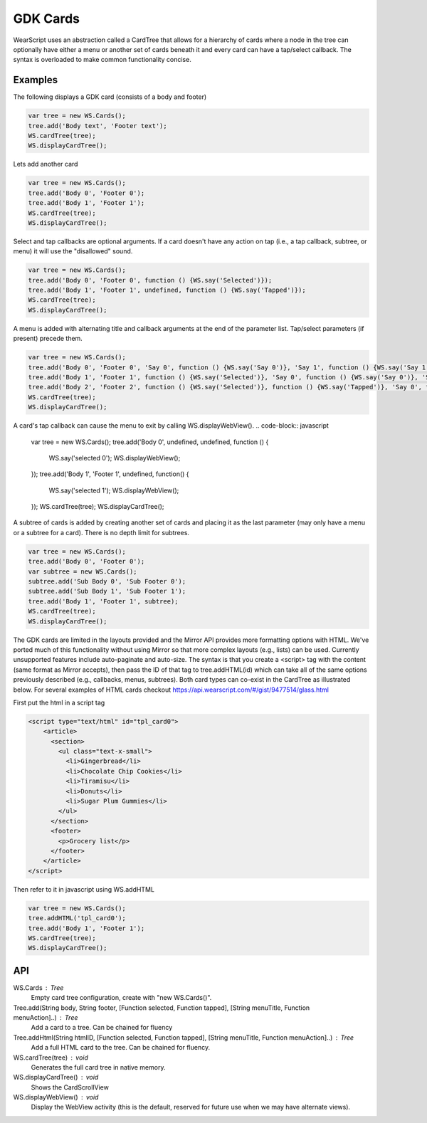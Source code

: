 GDK Cards
=========
.. raw:: html

  <div style="position: relative;margin-bottom: 30px;padding-bottom: 56.25%;padding-top: 30px; height: 0; overflow: hidden;">
    <iframe style="position: absolute;top: 0;left: 0;width: 100%;height: 100%;" src="http://www.youtube.com/embed/ohiSWhag-jE" frameborder="0"></iframe>
  </div>


WearScript uses an abstraction called a CardTree that allows for a hierarchy of cards where a node in the tree can optionally have either a menu or another set of cards beneath it and every card can have a tap/select callback.  The syntax is overloaded to make common functionality concise.

Examples
--------
The following displays a GDK card (consists of a body and footer)

.. code-block:: javascript

    var tree = new WS.Cards();
    tree.add('Body text', 'Footer text');
    WS.cardTree(tree);
    WS.displayCardTree();


Lets add another card

.. code-block:: javascript

    var tree = new WS.Cards();
    tree.add('Body 0', 'Footer 0');
    tree.add('Body 1', 'Footer 1');
    WS.cardTree(tree);
    WS.displayCardTree();

Select and tap callbacks are optional arguments.  If a card doesn't have any action on tap (i.e., a tap callback, subtree, or menu) it will use the "disallowed" sound.

.. code-block:: javascript

    var tree = new WS.Cards();
    tree.add('Body 0', 'Footer 0', function () {WS.say('Selected')});
    tree.add('Body 1', 'Footer 1', undefined, function () {WS.say('Tapped')});
    WS.cardTree(tree);
    WS.displayCardTree();


A menu is added with alternating title and callback arguments at the end of the parameter list.  Tap/select parameters (if present) precede them.

.. code-block:: javascript

    var tree = new WS.Cards();
    tree.add('Body 0', 'Footer 0', 'Say 0', function () {WS.say('Say 0')}, 'Say 1', function () {WS.say('Say 1')});
    tree.add('Body 1', 'Footer 1', function () {WS.say('Selected')}, 'Say 0', function () {WS.say('Say 0')}, 'Say 1', function () {WS.say('Say 1')});
    tree.add('Body 2', 'Footer 2', function () {WS.say('Selected')}, function () {WS.say('Tapped')}, 'Say 0', function () {WS.say('Say 0')}, 'Say 1', function () {WS.say('Say 1')});
    WS.cardTree(tree);
    WS.displayCardTree();

A card's tap callback can cause the menu to exit by calling WS.displayWebView().
.. code-block:: javascript

    var tree = new WS.Cards();
    tree.add('Body 0', undefined, undefined, function () {
        WS.say('selected 0');
        WS.displayWebView();
    });
    tree.add('Body 1', 'Footer 1', undefined, function() {
        WS.say('selected 1');
        WS.displayWebView();
    });
    WS.cardTree(tree);
    WS.displayCardTree();

A subtree of cards is added by creating another set of cards and placing it as the last parameter (may only have a menu or a subtree for a card).  There is no depth limit for subtrees.

.. code-block:: javascript

    var tree = new WS.Cards();
    tree.add('Body 0', 'Footer 0');
    var subtree = new WS.Cards();
    subtree.add('Sub Body 0', 'Sub Footer 0');
    subtree.add('Sub Body 1', 'Sub Footer 1');
    tree.add('Body 1', 'Footer 1', subtree);
    WS.cardTree(tree);
    WS.displayCardTree();

The GDK cards are limited in the layouts provided and the Mirror API provides more formatting options with HTML.  We've ported much of this functionality without using Mirror so that more complex layouts (e.g., lists) can be used.  Currently unsupported features include auto-paginate and auto-size.  The syntax is that you create a <script> tag with the content (same format as Mirror accepts), then pass the ID of that tag to tree.addHTML(id) which can take all of the same options previously described (e.g., callbacks, menus, subtrees).  Both card types can co-exist in the CardTree as illustrated below.  For several examples of HTML cards checkout https://api.wearscript.com/#/gist/9477514/glass.html

First put the html in a script tag

.. code-block:: html

    <script type="text/html" id="tpl_card0">
	<article>
	  <section>
	    <ul class="text-x-small">
	      <li>Gingerbread</li>
	      <li>Chocolate Chip Cookies</li>
	      <li>Tiramisu</li>
	      <li>Donuts</li>
	      <li>Sugar Plum Gummies</li>
	    </ul>
	  </section>
	  <footer>
	    <p>Grocery list</p>
	  </footer>
	</article>
    </script>

Then refer to it in javascript using WS.addHTML

.. code-block:: javascript

    var tree = new WS.Cards();
    tree.addHTML('tpl_card0');
    tree.add('Body 1', 'Footer 1');
    WS.cardTree(tree);
    WS.displayCardTree();

API
----

WS.Cards : Tree
  Empty card tree configuration, create with "new WS.Cards()".

Tree.add(String body, String footer, [Function selected, Function tapped], [String menuTitle, Function menuAction]..) : Tree
  Add a card to a tree. Can be chained for fluency

Tree.addHtml(String htmlID, [Function selected, Function tapped], [String menuTitle, Function menuAction]..) : Tree
  Add a full HTML card to the tree. Can be chained for fluency.

WS.cardTree(tree) : void
  Generates the full card tree in native memory.

WS.displayCardTree() : void
  Shows the CardScrollView

WS.displayWebView() : void
  Display the WebView activity (this is the default, reserved for future use when we may have alternate views).
